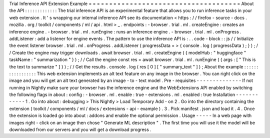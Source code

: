Trial
Inference
API
Extension
Example
=
=
=
=
=
=
=
=
=
=
=
=
=
=
=
=
=
=
=
=
=
=
=
=
=
=
=
=
=
=
=
=
=
=
=
=
=
About
the
API
:
:
:
:
:
:
:
:
:
:
:
:
:
The
trial
inference
API
is
an
experimental
feature
that
allows
you
to
run
inference
tasks
in
your
web
extension
.
It
'
s
wrapping
our
internal
inference
API
see
its
documentation
<
https
:
/
/
firefox
-
source
-
docs
.
mozilla
.
org
/
toolkit
/
components
/
ml
/
api
.
html
>
_
.
endpoints
:
-
browser
.
trial
.
ml
.
createEngine
:
creates
an
inference
engine
.
-
browser
.
trial
.
ml
.
runEngine
:
runs
an
inference
engine
.
-
browser
.
trial
.
ml
.
onProgress
.
addListener
:
add
a
listener
for
engine
events
.
The
pattern
to
use
the
inference
API
is
:
.
.
code
-
block
:
:
js
/
/
Initialize
the
event
listener
browser
.
trial
.
ml
.
onProgress
.
addListener
(
progressData
=
>
{
console
.
log
(
progressData
)
;
}
)
;
/
/
Create
the
engine
may
trigger
downloads
.
await
browser
.
trial
.
ml
.
createEngine
(
{
modelHub
:
"
huggingface
"
taskName
:
"
summarization
"
}
)
;
/
/
Call
the
engine
const
res
=
await
browser
.
trial
.
ml
.
runEngine
(
{
args
:
[
"
This
is
the
text
to
summarize
"
]
}
)
;
/
/
Get
the
results
.
console
.
log
(
res
[
0
]
[
"
summary_text
"
]
)
;
About
the
example
:
:
:
:
:
:
:
:
:
:
:
:
:
:
:
:
:
This
web
extension
implements
an
alt
text
feature
on
any
image
in
the
browser
.
You
can
right
click
on
the
image
and
you
will
get
an
alt
text
generated
by
an
image
-
to
-
text
model
.
Pre
-
requisites
-
-
-
-
-
-
-
-
-
-
-
-
-
-
If
not
running
in
Nightly
make
sure
your
browser
has
the
inference
engine
and
the
WebExtensions
API
enabled
by
switching
the
following
flags
in
about
:
config
:
-
browser
.
ml
.
enable
:
true
-
extensions
.
ml
.
enabled
:
true
Installation
-
-
-
-
-
-
-
-
-
-
-
-
1
.
Go
into
about
:
debugging
>
This
Nightly
>
Load
Temporary
Add
-
on
2
.
Go
into
the
directory
containing
the
extension
(
toolkit
/
components
/
ml
/
docs
/
extensions
-
api
-
example
)
.
3
.
Pick
manifest
.
json
and
load
it
.
4
.
Once
the
extension
is
loaded
go
into
about
:
addons
and
enable
the
optional
permission
.
Usage
-
-
-
-
-
In
a
web
page
with
images
right
-
click
on
an
image
then
chose
"
Generate
ML
description
"
.
The
first
time
you
will
use
it
the
model
will
be
downloaded
from
our
servers
and
you
will
get
a
download
progress
.
